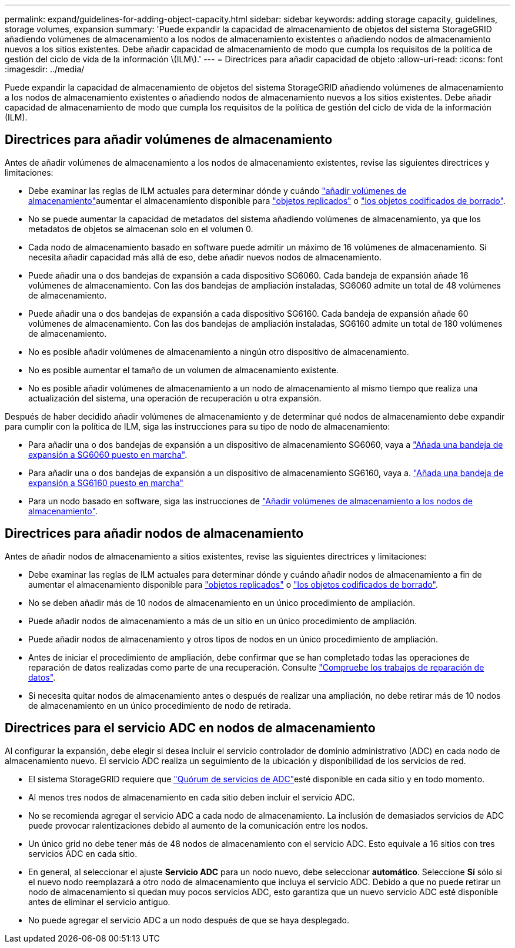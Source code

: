 ---
permalink: expand/guidelines-for-adding-object-capacity.html 
sidebar: sidebar 
keywords: adding storage capacity, guidelines, storage volumes, expansion 
summary: 'Puede expandir la capacidad de almacenamiento de objetos del sistema StorageGRID añadiendo volúmenes de almacenamiento a los nodos de almacenamiento existentes o añadiendo nodos de almacenamiento nuevos a los sitios existentes. Debe añadir capacidad de almacenamiento de modo que cumpla los requisitos de la política de gestión del ciclo de vida de la información \(ILM\).' 
---
= Directrices para añadir capacidad de objeto
:allow-uri-read: 
:icons: font
:imagesdir: ../media/


[role="lead"]
Puede expandir la capacidad de almacenamiento de objetos del sistema StorageGRID añadiendo volúmenes de almacenamiento a los nodos de almacenamiento existentes o añadiendo nodos de almacenamiento nuevos a los sitios existentes. Debe añadir capacidad de almacenamiento de modo que cumpla los requisitos de la política de gestión del ciclo de vida de la información (ILM).



== Directrices para añadir volúmenes de almacenamiento

Antes de añadir volúmenes de almacenamiento a los nodos de almacenamiento existentes, revise las siguientes directrices y limitaciones:

* Debe examinar las reglas de ILM actuales para determinar dónde y cuándo link:../expand/adding-storage-volumes-to-storage-nodes.html["añadir volúmenes de almacenamiento"]aumentar el almacenamiento disponible para link:../ilm/what-replication-is.html["objetos replicados"] o link:../ilm/what-erasure-coding-schemes-are.html["los objetos codificados de borrado"].
* No se puede aumentar la capacidad de metadatos del sistema añadiendo volúmenes de almacenamiento, ya que los metadatos de objetos se almacenan solo en el volumen 0.
* Cada nodo de almacenamiento basado en software puede admitir un máximo de 16 volúmenes de almacenamiento. Si necesita añadir capacidad más allá de eso, debe añadir nuevos nodos de almacenamiento.
* Puede añadir una o dos bandejas de expansión a cada dispositivo SG6060. Cada bandeja de expansión añade 16 volúmenes de almacenamiento. Con las dos bandejas de ampliación instaladas, SG6060 admite un total de 48 volúmenes de almacenamiento.
* Puede añadir una o dos bandejas de expansión a cada dispositivo SG6160. Cada bandeja de expansión añade 60 volúmenes de almacenamiento. Con las dos bandejas de ampliación instaladas, SG6160 admite un total de 180 volúmenes de almacenamiento.
* No es posible añadir volúmenes de almacenamiento a ningún otro dispositivo de almacenamiento.
* No es posible aumentar el tamaño de un volumen de almacenamiento existente.
* No es posible añadir volúmenes de almacenamiento a un nodo de almacenamiento al mismo tiempo que realiza una actualización del sistema, una operación de recuperación u otra expansión.


Después de haber decidido añadir volúmenes de almacenamiento y de determinar qué nodos de almacenamiento debe expandir para cumplir con la política de ILM, siga las instrucciones para su tipo de nodo de almacenamiento:

* Para añadir una o dos bandejas de expansión a un dispositivo de almacenamiento SG6060, vaya a https://docs.netapp.com/us-en/storagegrid-appliances/sg6000/adding-expansion-shelf-to-deployed-sg6060.html["Añada una bandeja de expansión a SG6060 puesto en marcha"^].
* Para añadir una o dos bandejas de expansión a un dispositivo de almacenamiento SG6160, vaya a. https://docs.netapp.com/us-en/storagegrid-appliances/sg6100/adding-expansion-shelf-to-deployed-sg6160.html["Añada una bandeja de expansión a SG6160 puesto en marcha"^]
* Para un nodo basado en software, siga las instrucciones de link:adding-storage-volumes-to-storage-nodes.html["Añadir volúmenes de almacenamiento a los nodos de almacenamiento"].




== Directrices para añadir nodos de almacenamiento

Antes de añadir nodos de almacenamiento a sitios existentes, revise las siguientes directrices y limitaciones:

* Debe examinar las reglas de ILM actuales para determinar dónde y cuándo añadir nodos de almacenamiento a fin de aumentar el almacenamiento disponible para link:../ilm/what-replication-is.html["objetos replicados"] o link:../ilm/what-erasure-coding-schemes-are.html["los objetos codificados de borrado"].
* No se deben añadir más de 10 nodos de almacenamiento en un único procedimiento de ampliación.
* Puede añadir nodos de almacenamiento a más de un sitio en un único procedimiento de ampliación.
* Puede añadir nodos de almacenamiento y otros tipos de nodos en un único procedimiento de ampliación.
* Antes de iniciar el procedimiento de ampliación, debe confirmar que se han completado todas las operaciones de reparación de datos realizadas como parte de una recuperación. Consulte link:../maintain/checking-data-repair-jobs.html["Compruebe los trabajos de reparación de datos"].
* Si necesita quitar nodos de almacenamiento antes o después de realizar una ampliación, no debe retirar más de 10 nodos de almacenamiento en un único procedimiento de nodo de retirada.




== Directrices para el servicio ADC en nodos de almacenamiento

Al configurar la expansión, debe elegir si desea incluir el servicio controlador de dominio administrativo (ADC) en cada nodo de almacenamiento nuevo. El servicio ADC realiza un seguimiento de la ubicación y disponibilidad de los servicios de red.

* El sistema StorageGRID requiere que link:../maintain/understanding-adc-service-quorum.html["Quórum de servicios de ADC"]esté disponible en cada sitio y en todo momento.
* Al menos tres nodos de almacenamiento en cada sitio deben incluir el servicio ADC.
* No se recomienda agregar el servicio ADC a cada nodo de almacenamiento. La inclusión de demasiados servicios de ADC puede provocar ralentizaciones debido al aumento de la comunicación entre los nodos.
* Un único grid no debe tener más de 48 nodos de almacenamiento con el servicio ADC. Esto equivale a 16 sitios con tres servicios ADC en cada sitio.
* En general, al seleccionar el ajuste *Servicio ADC* para un nodo nuevo, debe seleccionar *automático*. Seleccione *Sí* sólo si el nuevo nodo reemplazará a otro nodo de almacenamiento que incluya el servicio ADC. Debido a que no puede retirar un nodo de almacenamiento si quedan muy pocos servicios ADC, esto garantiza que un nuevo servicio ADC esté disponible antes de eliminar el servicio antiguo.
* No puede agregar el servicio ADC a un nodo después de que se haya desplegado.

